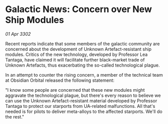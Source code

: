* Galactic News: Concern over New Ship Modules

/01 Apr 3302/

Recent reports indicate that some members of the galactic community are concerned about the development of Unknown Artefact-resistant ship modules. Critics of the new technology, developed by Professor Lea Tantaga, have claimed it will facilitate further black-market trade of Unknown Artefacts, thus exacerbating the so-called technological plague. 

In an attempt to counter the rising concern, a member of the technical team at Obsidian Orbital released the following statement: 

"I know some people are concerned that these new modules might aggravate the technological plague, but there's every reason to believe we can use the Unknown Artefact-resistant material developed by Professor Tantaga to protect our starports from UA-related malfunctions. All that's needed is for pilots to deliver meta-alloys to the affected starports. We'll do the rest."
